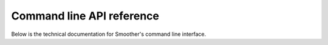 .. _cli_target:

Command line API reference
--------------------------

Below is the technical documentation for Smoother's command line interface.

.. argparse::
   :module: biosmoother
   :func: make_versioned_parser
   :prog: biosmoother
   :nodefault:

   serve : @before
    .. index:: serve
    .. _serve_command:

   init : @before
    .. index:: init
    .. _init_command:

   reset : @before
    .. index:: reset
    .. _reset_command:

   repl : @before
    .. index:: repl
    .. _repl_command:

   repl : @after
    The detailed explanation for the input format can be found :ref:`here <input_table>`.

   track : @before
    .. index:: track
    .. _track_command:

   track : @after
    The detailed explanation for the input format can be found :ref:`here <track_input_format>`.

   export : @before
    .. index:: export
    .. _export_command:

   set : @before
    .. index:: set
    .. _set_command:

   get : @before
    .. index:: get
    .. _get_command:

   ploidy : @before
    .. index:: ploidy
    .. _ploidy_command: